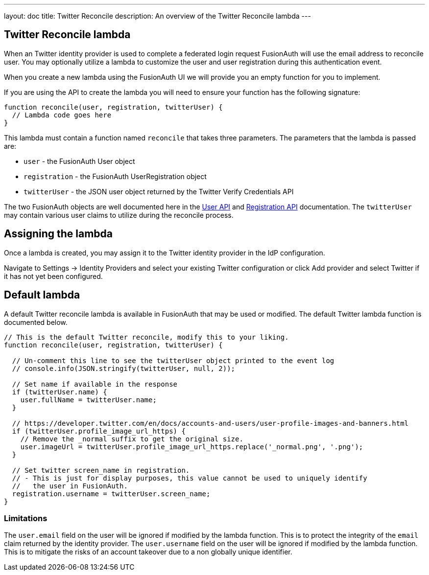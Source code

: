 ---
layout: doc
title: Twitter Reconcile
description: An overview of the Twitter Reconcile lambda
---

:sectnumlevels: 0

== Twitter Reconcile lambda

When an Twitter identity provider is used to complete a federated login request FusionAuth will use the email address to reconcile user. You may optionally utilize a lambda to customize the user and user registration during this authentication event.

When you create a new lambda using the FusionAuth UI we will provide you an empty function for you to implement.

If you are using the API to create the lambda you will need to ensure your function has the following signature:

[source,javascript]
----
function reconcile(user, registration, twitterUser) {
  // Lambda code goes here
}
----

This lambda must contain a function named `reconcile` that takes three parameters. The parameters that the lambda is passed are:

* `user` - the FusionAuth User object
* `registration` - the FusionAuth UserRegistration object
* `twitterUser` - the JSON user object returned by the Twitter Verify Credentials API

The two FusionAuth objects are well documented here in the link:../apis/users[User API] and link:../apis/registrations[Registration API] documentation. The `twitterUser` may contain various user claims to utilize during the reconcile process.

== Assigning the lambda

Once a lambda is created, you may assign it to the Twitter identity provider in the IdP configuration.

Navigate to [breadcrumb]#Settings -> Identity Providers# and select your existing Twitter configuration or click [breadcrumb]#Add provider# and select Twitter if it has not yet been configured.

== Default lambda

A default Twitter reconcile lambda is available in FusionAuth that may be used or modified. The default Twitter lambda function is documented below.

[source,javascript]
----
// This is the default Twitter reconcile, modify this to your liking.
function reconcile(user, registration, twitterUser) {

  // Un-comment this line to see the twitterUser object printed to the event log
  // console.info(JSON.stringify(twitterUser, null, 2));

  // Set name if available in the response
  if (twitterUser.name) {
    user.fullName = twitterUser.name;
  }

  // https://developer.twitter.com/en/docs/accounts-and-users/user-profile-images-and-banners.html
  if (twitterUser.profile_image_url_https) {
    // Remove the _normal suffix to get the original size.
    user.imageUrl = twitterUser.profile_image_url_https.replace('_normal.png', '.png');
  }

  // Set twitter screen_name in registration.
  // - This is just for display purposes, this value cannot be used to uniquely identify
  //   the user in FusionAuth.
  registration.username = twitterUser.screen_name;
}
----

=== Limitations

The `user.email` field on the user will be ignored if modified by the lambda function. This is to protect the integrity of the `email` claim returned by the identity provider.  The `user.username` field on the user will be ignored if modified by the lambda function. This is to mitigate the risks of an account takeover due to a non globally unique identifier.